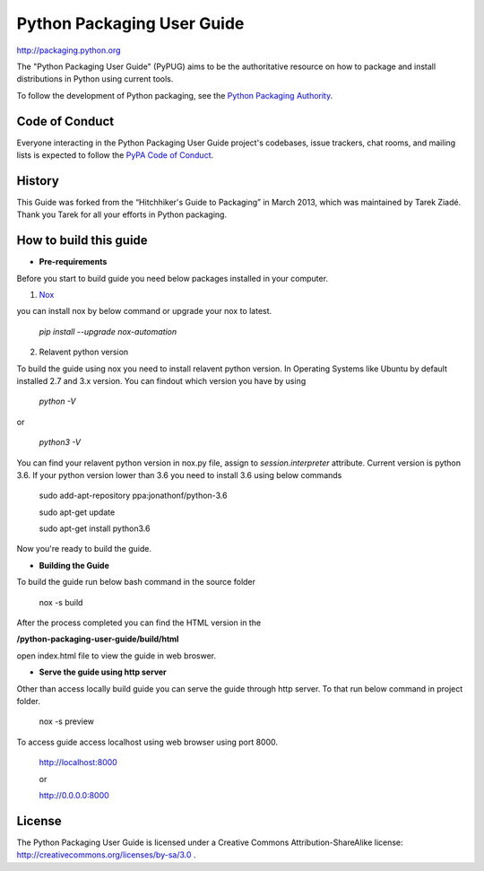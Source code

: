 Python Packaging User Guide
===========================

http://packaging.python.org

The "Python Packaging User Guide" (PyPUG) aims to be the authoritative resource on
how to package and install distributions in Python using current tools.

To follow the development of Python packaging, see the `Python
Packaging Authority <https://www.pypa.io>`_.


Code of Conduct
---------------

Everyone interacting in the Python Packaging User Guide project's codebases,
issue trackers, chat rooms, and mailing lists is expected to follow the
`PyPA Code of Conduct`_.

History
-------

This Guide was forked from the “Hitchhiker's Guide to Packaging” in March 2013,
which was maintained by Tarek Ziadé. Thank you Tarek for all your efforts in
Python packaging.

How to build this guide
-----------------------



* **Pre-requirements**

.. _`Pre requirements`:
Before you start to build guide you need below packages installed in your computer.

1. `Nox <https://nox.readthedocs.io/en/latest/>`_

you can install nox by below command or upgrade your nox to latest.

  `pip install --upgrade nox-automation`

2. Relavent python version

To build the guide using nox you need to install relavent python version. In Operating Systems like Ubuntu by default installed 2.7 and 3.x version.
You can findout which version you have by using

  `python -V`

or

  `python3 -V`

You can find your relavent python version in nox.py file, assign to *session.interpreter* attribute. Current version is python 3.6.
If your python version lower than 3.6 you need to install 3.6 using below commands

 sudo add-apt-repository ppa:jonathonf/python-3.6

 sudo apt-get update

 sudo apt-get install python3.6

Now you're ready to build the guide.

* **Building the Guide**

To build the guide run below bash command in the source folder

  nox -s build

After the process completed you can find the HTML version in the

**/python-packaging-user-guide/build/html**

open index.html file to view the guide in web broswer.

* **Serve the guide using http server**

Other than access locally build guide you can serve the guide through http server. To that run below command in project folder.

  nox -s preview

To access guide access localhost using web browser using port 8000.

  http://localhost:8000

  or

  http://0.0.0.0:8000

License
-------

The Python Packaging User Guide is licensed under a Creative Commons
Attribution-ShareAlike license: http://creativecommons.org/licenses/by-sa/3.0 .


.. _PyPA Code of Conduct: https://www.pypa.io/en/latest/code-of-conduct/
